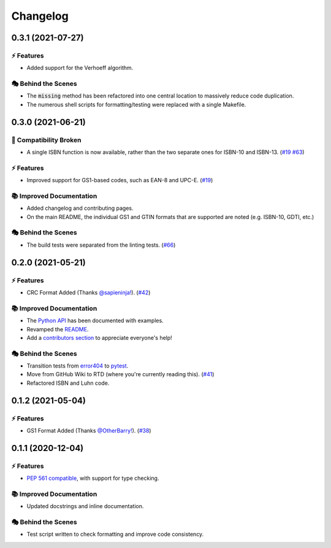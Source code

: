 Changelog
**********

0.3.1 (2021-07-27)
===================

⚡️ Features
------------

- Added support for the Verhoeff algorithm.

🎭 Behind the Scenes
---------------------

- The :code:`missing` method has been refactored into one central location to massively reduce code duplication.
- The numerous shell scripts for formatting/testing were replaced with a single Makefile.

0.3.0 (2021-06-21)
===================

🔨 Compatibility Broken
-------------------------

- A single ISBN function is now available, rather than the two separate ones for ISBN-10 and ISBN-13.
  (`#19 <https://github.com/harens/checkdigit/issues/19>`_ `#63 <https://github.com/harens/checkdigit/issues/63>`_)

⚡️ Features
------------

- Improved support for GS1-based codes, such as EAN-8 and UPC-E. (`#19 <https://github.com/harens/checkdigit/issues/19>`_)

📚 Improved Documentation
---------------------------

- Added changelog and contributing pages.
- On the main README, the individual GS1 and GTIN formats that are supported are noted (e.g. ISBN-10, GDTI, etc.)

🎭 Behind the Scenes
---------------------

- The build tests were separated from the linting tests. (`#66 <https://github.com/harens/checkdigit/issues/66>`_)

0.2.0 (2021-05-21)
===================

⚡️ Features
------------

- CRC Format Added (Thanks `@sapieninja! <https://github.com/sapieninja>`_). (`#42 <https://github.com/harens/checkdigit/pull/42>`_)

📚 Improved Documentation
---------------------------

- The `Python API <https://checkdigit.readthedocs.io/en/stable/reference.html>`_ has been documented with examples.
- Revamped the `README <https://github.com/harens/checkdigit/blob/master/README.rst>`_.
- Add a `contributors section <https://github.com/harens/checkdigit/tree/v0.2.0#contributors->`_ to appreciate everyone's help!

🎭 Behind the Scenes
---------------------

- Transition tests from `error404 <https://github.com/harens/error404>`_ to `pytest <https://pytest.org/>`_.
- Move from GitHub Wiki to RTD (where you're currently reading this). (`#41 <https://github.com/harens/checkdigit/issues/41>`_)
- Refactored ISBN and Luhn code.

0.1.2 (2021-05-04)
===================

⚡️ Features
------------

- GS1 Format Added (Thanks `@OtherBarry! <https://github.com/OtherBarry>`_). (`#38 <https://github.com/harens/checkdigit/pull/38>`_)

0.1.1 (2020-12-04)
===================

⚡️ Features
------------

- `PEP 561 compatible <https://www.python.org/dev/peps/pep-0561/>`_, with support for type checking.

📚 Improved Documentation
---------------------------

- Updated docstrings and inline documentation.

🎭 Behind the Scenes
---------------------

- Test script written to check formatting and improve code consistency.
